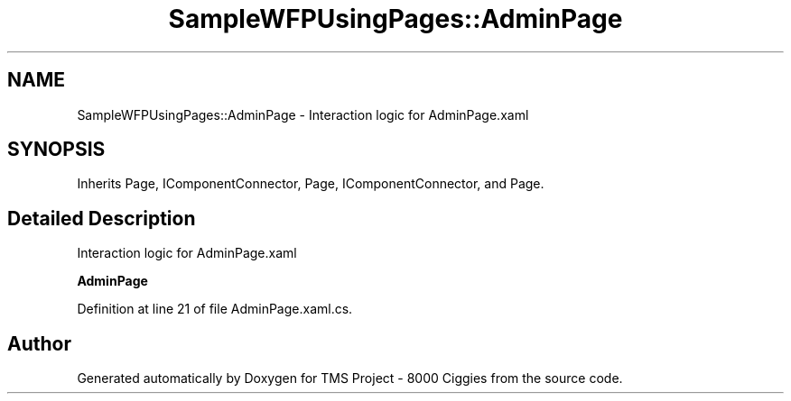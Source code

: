 .TH "SampleWFPUsingPages::AdminPage" 3 "Fri Nov 22 2019" "Version 3.0" "TMS Project - 8000 Ciggies" \" -*- nroff -*-
.ad l
.nh
.SH NAME
SampleWFPUsingPages::AdminPage \- Interaction logic for AdminPage\&.xaml  

.SH SYNOPSIS
.br
.PP
.PP
Inherits Page, IComponentConnector, Page, IComponentConnector, and Page\&.
.SH "Detailed Description"
.PP 
Interaction logic for AdminPage\&.xaml 

\fBAdminPage\fP
.PP
Definition at line 21 of file AdminPage\&.xaml\&.cs\&.

.SH "Author"
.PP 
Generated automatically by Doxygen for TMS Project - 8000 Ciggies from the source code\&.
